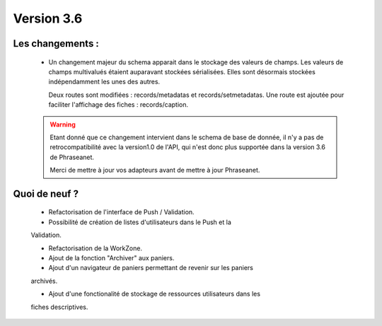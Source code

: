 Version 3.6
===========

Les changements :
-----------------

  * Un changement majeur du schema apparait dans le stockage des valeurs de
    champs. Les valeurs de champs multivalués étaient auparavant stockées
    sérialisées.
    Elles sont désormais stockées indépendamment les unes des autres.

    Deux routes sont modifiées : records/metadatas et records/setmetadatas.
    Une route est ajoutée pour faciliter l'affichage des fiches : records/caption.

  .. seealso:: :doc:`documentation complète du passage en API 1.1 <APIupgrade>`

  .. warning::

        Etant donné que ce changement intervient dans le schema de base de
        donnée, il n'y a pas de retrocompatibilité avec la version1.0 de l'API,
        qui n'est donc plus supportée dans la version 3.6 de Phraseanet.

        Merci de mettre à jour vos adapteurs avant de mettre à jour Phraseanet.



Quoi de neuf ?
--------------

  * Refactorisation de l'interface de Push / Validation.

  * Possibilité de création de listes d'utilisateurs dans le Push et la
  Validation.

  * Refactorisation de la WorkZone.

  * Ajout de la fonction "Archiver" aux paniers.

  * Ajout d'un navigateur de paniers permettant de revenir sur les paniers
  archivés.

  * Ajout d'une fonctionalité de stockage de ressources utilisateurs dans les
  fiches descriptives.
